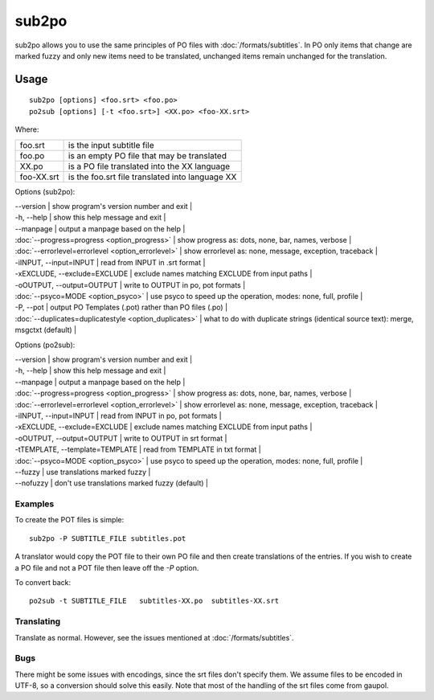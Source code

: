 
.. _sub2po:
.. _po2sub:

sub2po
******

sub2po allows you to use the same principles of PO files with :doc:`/formats/subtitles`. In PO only items that change are marked fuzzy and only new items need to be translated, unchanged items remain unchanged for the translation.

.. _sub2po#usage:

Usage
=====

::

  sub2po [options] <foo.srt> <foo.po>
  po2sub [options] [-t <foo.srt>] <XX.po> <foo-XX.srt>

Where:

+------------+---------------------------------------------------+
| foo.srt    | is the input subtitle file                        |
+------------+---------------------------------------------------+
| foo.po     | is an empty PO file that may be translated        |
+------------+---------------------------------------------------+
| XX.po      | is a PO file translated into the XX language      |
+------------+---------------------------------------------------+
| foo-XX.srt | is the foo.srt file translated into language XX   |
+------------+---------------------------------------------------+

Options (sub2po):

| --version            | show program's version number and exit   |
| -h, --help           | show this help message and exit   |
| --manpage            | output a manpage based on the help   |
| :doc:`--progress=progress <option_progress>`  | show progress as: dots, none, bar, names, verbose   |
| :doc:`--errorlevel=errorlevel <option_errorlevel>`   | show errorlevel as: none, message, exception, traceback   |
| -iINPUT, --input=INPUT    | read from INPUT in .srt format   |
| -xEXCLUDE, --exclude=EXCLUDE   | exclude names matching EXCLUDE from input paths   |
| -oOUTPUT, --output=OUTPUT  | write to OUTPUT in po, pot formats   |
| :doc:`--psyco=MODE <option_psyco>`         | use psyco to speed up the operation, modes: none, full, profile   |
| -P, --pot            | output PO Templates (.pot) rather than PO files (.po)   |
| :doc:`--duplicates=duplicatestyle <option_duplicates>`  | what to do with duplicate strings (identical source text): merge, msgctxt (default) |

Options (po2sub):

| --version            | show program's version number and exit   |
| -h, --help           | show this help message and exit   |
| --manpage            | output a manpage based on the help   |
| :doc:`--progress=progress <option_progress>`  | show progress as: dots, none, bar, names, verbose   |
| :doc:`--errorlevel=errorlevel <option_errorlevel>`   | show errorlevel as: none, message, exception, traceback   |
| -iINPUT, --input=INPUT    | read from INPUT in po, pot formats   |
| -xEXCLUDE, --exclude=EXCLUDE   | exclude names matching EXCLUDE from input paths   |
| -oOUTPUT, --output=OUTPUT   | write to OUTPUT in srt format   |
| -tTEMPLATE, --template=TEMPLATE   | read from TEMPLATE in txt format   |
| :doc:`--psyco=MODE <option_psyco>`         | use psyco to speed up the operation, modes: none, full, profile   |
| --fuzzy              | use translations marked fuzzy  |
| --nofuzzy            | don't use translations marked fuzzy (default)  |

.. _sub2po#examples:

Examples
--------

To create the POT files is simple::

  sub2po -P SUBTITLE_FILE subtitles.pot

A translator would copy the POT file to their own PO file and then create translations of the entries. If you wish to create a PO file and not a POT file then leave off the *-P* option.

To convert back::

  po2sub -t SUBTITLE_FILE   subtitles-XX.po  subtitles-XX.srt

.. _sub2po#translating:

Translating
-----------

Translate as normal. However, see the issues mentioned at :doc:`/formats/subtitles`.

.. _sub2po#bugs:

Bugs
----
There might be some issues with encodings, since the srt files don't specify them. We assume files to be encoded in UTF-8, so a conversion should solve this easily. Note that most of the handling of the srt files come from gaupol.

